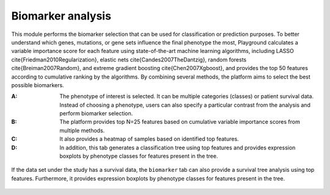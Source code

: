 .. _Biomarker:

Biomarker analysis
================================================================================


This module performs the biomarker selection that can be used for classification
or prediction purposes. To better understand which genes, mutations, or gene sets
influence the final phenotype the most, Playground calculates a variable importance
score for each feature using state-of-the-art machine learning algorithms, 
including 
LASSO \cite{Friedman2010Regularization}, 
elastic nets \cite{Candes2007TheDantzig},
random forests \cite{Breiman2007Random}, and 
extreme gradient boosting \cite{Chen2007Xgboost},
and provides the top 50 features according to cumulative ranking by the algorithms.
By combining several methods, the platform aims to select the best possible biomarkers.


:**A**: The phenotype of interest is selected. It can be multiple categories (classes)
        or patient survival data. Instead of choosing a phenotype, users can also 
        specify a particular contrast from the analysis and perform biomarker selection.
        
:**B**: The platform provides top N=25 features based
        on cumulative variable importance scores from multiple methods.
        
        
:**C**: It also provides a heatmap of samples based on identified top features.

:**D**: In addition, this tab generates a classification tree using top features and
        provides expression boxplots by phenotype classes for features present in
        the tree.

.. figure:: figures/ug.030.png
    :align: center
    :width: 100%

If the data set under the study has a survival data, the  ``biomarker`` tab can also 
provide a survival tree analysis using top features. Furthermore, it provides expression
boxplots by phenotype classes for features present in the tree.

.. figure:: figures/ug.031.png
    :align: center
    :width: 100%


